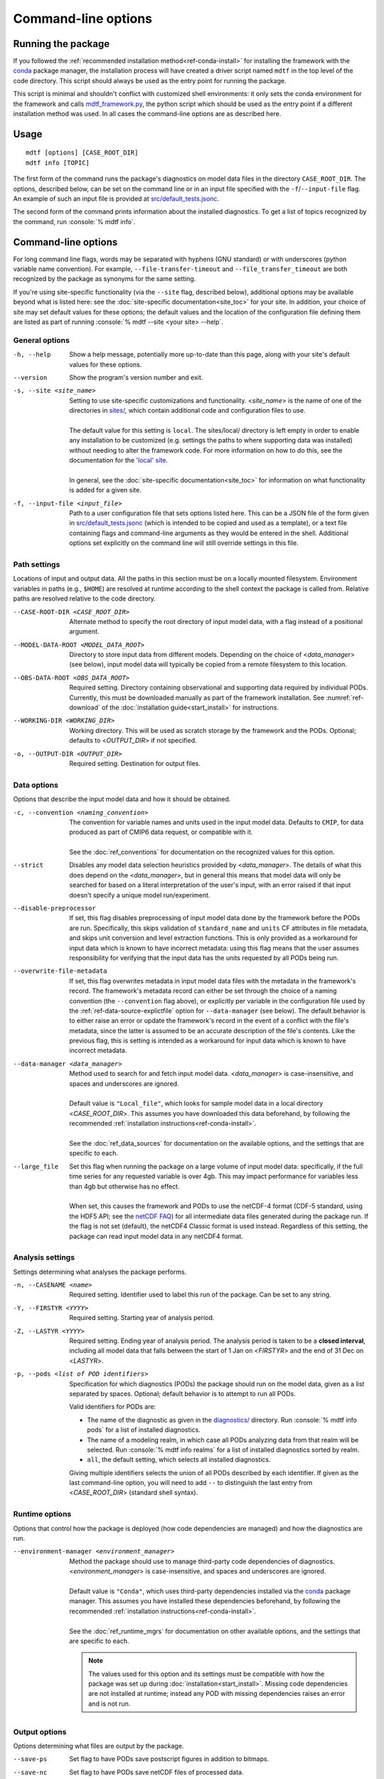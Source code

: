 .. role:: console(code)
   :language: console
   :class: highlight

Command-line options
====================

Running the package
-------------------

If you followed the :ref:`recommended installation method<ref-conda-install>` for installing the framework with the `conda <https://docs.conda.io/en/latest/>`__ package manager, the installation process will have created a driver script named ``mdtf`` in the top level of the code directory. This script should always be used as the entry point for running the package. 

This script is minimal and shouldn't conflict with customized shell environments: it only sets the conda environment for the framework and calls `mdtf_framework.py <https://github.com/NOAA-GFDL/MDTF-diagnostics/blob/main/mdtf_framework.py>`__, the python script which should be used as the entry point if a different installation method was used. In all cases the command-line options are as described here.

Usage
-----

::

    mdtf [options] [CASE_ROOT_DIR]
    mdtf info [TOPIC]

The first form of the command runs the package's diagnostics on model data files in the directory ``CASE_ROOT_DIR``. The options, described below, can be set on the command line or in an input file specified with the ``-f``/``--input-file`` flag. An example of such an input file is provided at `src/default_tests.jsonc <https://github.com/NOAA-GFDL/MDTF-diagnostics/blob/main/src/default_tests.jsonc>`__.

The second form of the command prints information about the installed diagnostics. To get a list of topics recognized by the command, run :console:`% mdtf info`.


.. _ref-cli-options:

Command-line options
--------------------

For long command line flags, words may be separated with hyphens (GNU standard) or with underscores (python variable name convention). For example, ``--file-transfer-timeout`` and ``--file_transfer_timeout`` are both recognized by the package as synonyms for the same setting.

If you're using site-specific functionality (via the ``--site`` flag, described below), additional options may be available beyond what is listed here: see the :doc:`site-specific documentation<site_toc>` for your site. In addition, your choice of site may set default values for these options; the default values and the location of the configuration file defining them are listed as part of running :console:`% mdtf --site <your site> --help`. 

General options
+++++++++++++++

-h, --help     Show a help message, potentially more up-to-date than this page, along with your site's default values for these options.
--version      Show the program's version number and exit.
-s, --site <site_name>   | Setting to use site-specific customizations and functionality. <*site_name*> is the name of one of the directories in `sites/ <https://github.com/NOAA-GFDL/MDTF-diagnostics/blob/main/sites>`__, which contain additional code and configuration files to use. 
   |
   | The default value for this setting is ``local``. The sites/local/ directory is left empty in order to enable any installation to be customized (e.g. settings the paths to where supporting data was installed) without needing to alter the framework code. For more information on how to do this, see the documentation for the `'local' site <../sphinx_sites/local.html>`__.
   |
   | In general, see the :doc:`site-specific documentation<site_toc>` for information on what functionality is added for a given site.

-f, --input-file <input_file>    Path to a user configuration file that sets options listed here. This can be a JSON file of the form given in `src/default_tests.jsonc <https://github.com/NOAA-GFDL/MDTF-diagnostics/blob/main/src/default_tests.jsonc>`__ (which is intended to be copied and used as a template), or a text file containing flags and command-line arguments as they would be entered in the shell. Additional options set explicitly on the command line will still override settings in this file.

Path settings
+++++++++++++

Locations of input and output data. All the paths in this section must be on a locally mounted filesystem. Environment variables in paths (e.g., ``$HOME``) are resolved at runtime according to the shell context the package is called from. Relative paths are resolved relative to the code directory.

--CASE-ROOT-DIR <CASE_ROOT_DIR>    Alternate method to specify the root directory of input model data, with a flag instead of a positional argument.
--MODEL-DATA-ROOT <MODEL_DATA_ROOT>    Directory to store input data from different models. Depending on the choice of <*data_manager*> (see below), input model data will typically be copied from a remote filesystem to this location.
--OBS-DATA-ROOT <OBS_DATA_ROOT>     Required setting. Directory containing observational and supporting data required by individual PODs. Currently, this must be downloaded manually as part of the framework installation. See :numref:`ref-download` of the :doc:`installation guide<start_install>` for instructions.
--WORKING-DIR <WORKING_DIR>     Working directory. This will be used as scratch storage by the framework and the PODs. Optional; defaults to <*OUTPUT_DIR*> if not specified.
-o, --OUTPUT-DIR <OUTPUT_DIR>    Required setting. Destination for output files.

Data options
++++++++++++

Options that describe the input model data and how it should be obtained.

-c, --convention <naming_convention>   | The convention for variable names and units used in the input model data. Defaults to ``CMIP``, for data produced as part of CMIP6 data request, or compatible with it.
   |
   | See the :doc:`ref_conventions` for documentation on the recognized values for this option.

--strict    Disables any model data selection heuristics provided by <*data_manager*>. The details of what this does depend on the <*data_manager*>, but in general this means that model data will only be searched for based on a literal interpretation of the user's input, with an error raised if that input doesn't specify a unique model run/experiment.
--disable-preprocessor    If set, this flag disables preprocessing of input model data done by the framework before the PODs are run. Specifically, this skips validation of ``standard_name`` and ``units`` CF attributes in file metadata, and skips unit conversion and level extraction functions. This is only provided as a workaround for input data which is known to have incorrect metadata: using this flag means that the user assumes responsibility for verifying that the input data has the units requested by all PODs being run.
--overwrite-file-metadata     If set, this flag overwrites metadata in input model data files with the metadata in the framework's record. The framework's metadata record can either be set through the choice of a naming convention (the ``--convention`` flag above), or explicitly per variable in the configuration file used by the :ref:`ref-data-source-explictfile` option for ``--data-manager`` (see below). The default behavior is to either raise an error or update the framework's record in the event of a conflict with the file's metadata, since the latter is assumed to be an accurate description of the file's contents. Like the previous flag, this is setting is intended as a workaround for input data which is known to have incorrect metadata.
--data-manager <data_manager>   | Method used to search for and fetch input model data. <*data_manager*> is case-insensitive, and spaces and underscores are ignored.
   |
   | Default value is ``"Local_file"``, which looks for sample model data in a local directory <*CASE_ROOT_DIR*>. This assumes you have downloaded this data beforehand, by following the recommended :ref:`installation instructions<ref-conda-install>`.
   |
   | See the :doc:`ref_data_sources` for documentation on the available options, and the settings that are specific to each.
--large_file   | Set this flag when running the package on a large volume of input model data: specifically, if the full time series for any requested variable is over 4gb. This may impact performance for variables less than 4gb but otherwise has no effect.
   |
   | When set, this causes the framework and PODs to use the netCDF-4 format (CDF-5 standard, using the HDF5 API; see the `netCDF FAQ <https://www.unidata.ucar.edu/software/netcdf/docs/faq.html#How-many-netCDF-formats-are-there-and-what-are-the-differences-among-them>`__) for all intermediate data files generated during the package run. If the flag is not set (default), the netCDF4 Classic format is used instead. Regardless of this setting, the package can read input model data in any netCDF4 format.


Analysis settings
+++++++++++++++++

Settings determining what analyses the package performs.

-n, --CASENAME <name>    Required setting. Identifier used to label this run of the package. Can be set to any string.
-Y, --FIRSTYR <YYYY>    Required setting. Starting year of analysis period.
-Z, --LASTYR <YYYY>     Required setting. Ending year of analysis period. The analysis period is taken to be a **closed interval**, including all model data that falls between the start of 1 Jan on <*FIRSTYR*> and the end of 31 Dec on <*LASTYR*>.
-p, --pods <list of POD identifiers>    Specification for which diagnostics (PODs) the package should run on the model data, given as a list separated by spaces. Optional; default behavior is to attempt to run all PODs.

  Valid identifiers for PODs are:

  - The name of the diagnostic as given in the `diagnostics/ <https://github.com/tsjackson-noaa/MDTF-diagnostics/tree/main/diagnostics>`__ directory. Run :console:`% mdtf info pods` for a list of installed diagnostics.
  - The name of a modeling realm, in which case all PODs analyzing data from that realm will be selected. Run :console:`% mdtf info realms` for a list of installed diagnostics sorted by realm.
  - ``all``, the default setting, which selects all installed diagnostics.

  Giving multiple identifiers selects the union of all PODs described by each identifier. If given as the last command-line option, you will need to add ``--`` to distinguish the last entry from <*CASE_ROOT_DIR*> (standard shell syntax). 

Runtime options
+++++++++++++++

Options that control how the package is deployed (how code dependencies are managed) and how the diagnostics are run.

--environment-manager <environment_manager>   | Method the package should use to manage third-party code dependencies of diagnostics. <*environment_manager*> is case-insensitive, and spaces and underscores are ignored.
   |
   | Default value is ``"Conda"``, which uses third-party dependencies installed via the `conda <https://docs.conda.io/en/latest/>`__ package manager. This assumes you have installed these dependencies beforehand, by following the recommended :ref:`installation instructions<ref-conda-install>`.
   |
   | See the :doc:`ref_runtime_mgrs` for documentation on other available options, and the settings that are specific to each.

   .. note::
      The values used for this option and its settings must be compatible with how the package was set up during :doc:`installation<start_install>`. Missing code dependencies are not installed at runtime; instead any POD with missing dependencies raises an error and is not run.

Output options
++++++++++++++

Options determining what files are output by the package.

--save-ps    Set flag to have PODs save postscript figures in addition to bitmaps.
--save-nc    Set flag to have PODs save netCDF files of processed data.
--save-non-nc    Set flag to have PODs save all intermediate data **except** netCDF files.
--make-variab-tar    Set flag to save package output in a single .tar file. This will only contain HTML and bitmap plots, regardless of whether the flags above are used.
--overwrite    If this flag is set, new runs of the package will overwrite any pre-existing results in <*OUTPUT_DIR*>. The default behavior is for subsequent runs of the package to be output as MDTF\_<*CASENAME*>\_<*FIRSTYR*>\_<*LASTYR*>, MDTF\_<*CASENAME*>\_<*FIRSTYR*>\_<*LASTYR*>.v1, MDTF\_<*CASENAME*>\_<*FIRSTYR*>\_<*LASTYR*>.v2, etc. Setting this flag disables the use of the ".v1", ".v2", ... suffixes.

Debugging options
+++++++++++++++++

-v, --verbose    Increase log verbosity level, printing more detailed debug information. This setting only affects console output: all logged information is always recorded in the log file saved with the package output.
-q, --quiet    Decreases the console log verbosity level. ``-q`` prints only warnings and errors, ``-qq`` prints errors only, and ``-qqq`` prints no output. This setting only affects console output: all logged information is always recorded in the log file saved with the package output.
--file-transfer-timeout <seconds>    Time (in seconds) to wait before giving up on transferring a data file to the local filesystem. Set to zero to wait indefinitely. Default value is 300.
--keep-temp    Set flag to retain local copies of fetched model data (in <*MODEL_DATA_ROOT*>) between runs of the framework. The default behavior deletes this data after the package runs successfully. Retaining a local copy of the data can be useful when the model data is hosted remotely and you need to run a diagnostic repeatedly for development purposes.
--test-mode    Flag for use in framework testing: model data is fetched but PODs are not run.
--dry-run    Flag for use in framework testing: no external commands are run and no remote data is copied. Implies ``--test-mode``.

POD-specific options
--------------------

We don't currently provide a mechanism to pass options directly to individual PODs via the command line. Individual PODs may provide user-configurable options in the settings file which only need to be changed in rare or specific cases. These options are listed in the ``"pod_env_vars"`` section of the ``settings.jsonc`` located in each POD’s source code directory under ``diagnostics/``. Consult the :doc:`documentation <pod_toc>` for the POD in question for details.

